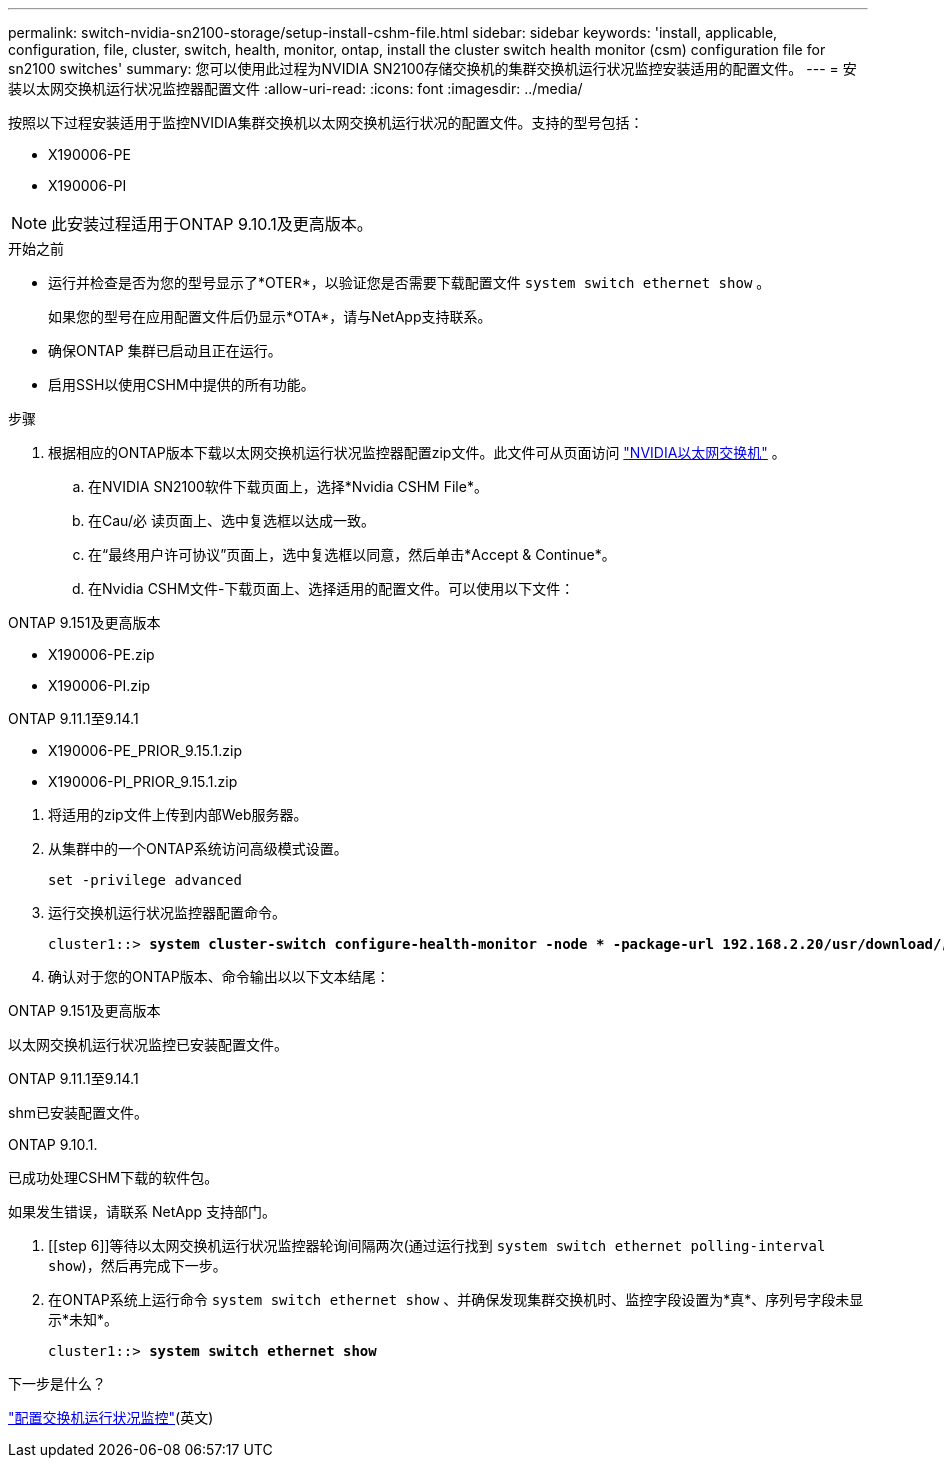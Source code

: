 ---
permalink: switch-nvidia-sn2100-storage/setup-install-cshm-file.html 
sidebar: sidebar 
keywords: 'install, applicable, configuration, file, cluster, switch, health, monitor, ontap, install the cluster switch health monitor (csm) configuration file for sn2100 switches' 
summary: 您可以使用此过程为NVIDIA SN2100存储交换机的集群交换机运行状况监控安装适用的配置文件。 
---
= 安装以太网交换机运行状况监控器配置文件
:allow-uri-read: 
:icons: font
:imagesdir: ../media/


[role="lead"]
按照以下过程安装适用于监控NVIDIA集群交换机以太网交换机运行状况的配置文件。支持的型号包括：

* X190006-PE
* X190006-PI



NOTE: 此安装过程适用于ONTAP 9.10.1及更高版本。

.开始之前
* 运行并检查是否为您的型号显示了*OTER*，以验证您是否需要下载配置文件 `system switch ethernet show` 。
+
如果您的型号在应用配置文件后仍显示*OTA*，请与NetApp支持联系。

* 确保ONTAP 集群已启动且正在运行。
* 启用SSH以使用CSHM中提供的所有功能。


.步骤
. 根据相应的ONTAP版本下载以太网交换机运行状况监控器配置zip文件。此文件可从页面访问 https://mysupport.netapp.com/site/info/nvidia-cluster-switch["NVIDIA以太网交换机"^] 。
+
.. 在NVIDIA SN2100软件下载页面上，选择*Nvidia CSHM File*。
.. 在Cau/必 读页面上、选中复选框以达成一致。
.. 在“最终用户许可协议”页面上，选中复选框以同意，然后单击*Accept & Continue*。
.. 在Nvidia CSHM文件-下载页面上、选择适用的配置文件。可以使用以下文件：




[role="tabbed-block"]
====
.ONTAP 9.151及更高版本
--
* X190006-PE.zip
* X190006-PI.zip


--
.ONTAP 9.11.1至9.14.1
--
* X190006-PE_PRIOR_9.15.1.zip
* X190006-PI_PRIOR_9.15.1.zip


--
====
. [[STEP2]]将适用的zip文件上传到内部Web服务器。
. 从集群中的一个ONTAP系统访问高级模式设置。
+
`set -privilege advanced`

. 运行交换机运行状况监控器配置命令。
+
[listing, subs="+quotes"]
----
cluster1::> *system cluster-switch configure-health-monitor -node * -package-url 192.168.2.20/usr/download/_[filename.zip]_*
----
. 确认对于您的ONTAP版本、命令输出以以下文本结尾：


[role="tabbed-block"]
====
.ONTAP 9.151及更高版本
--
以太网交换机运行状况监控已安装配置文件。

--
.ONTAP 9.11.1至9.14.1
--
shm已安装配置文件。

--
.ONTAP 9.10.1.
--
已成功处理CSHM下载的软件包。

--
====
如果发生错误，请联系 NetApp 支持部门。

. [[step 6]]等待以太网交换机运行状况监控器轮询间隔两次(通过运行找到 `system switch ethernet polling-interval show`)，然后再完成下一步。
. 在ONTAP系统上运行命令 `system switch ethernet show` 、并确保发现集群交换机时、监控字段设置为*真*、序列号字段未显示*未知*。
+
[listing, subs="+quotes"]
----
cluster1::> *system switch ethernet show*
----


.下一步是什么？
link:../switch-cshm/config-overview.html["配置交换机运行状况监控"](英文)
